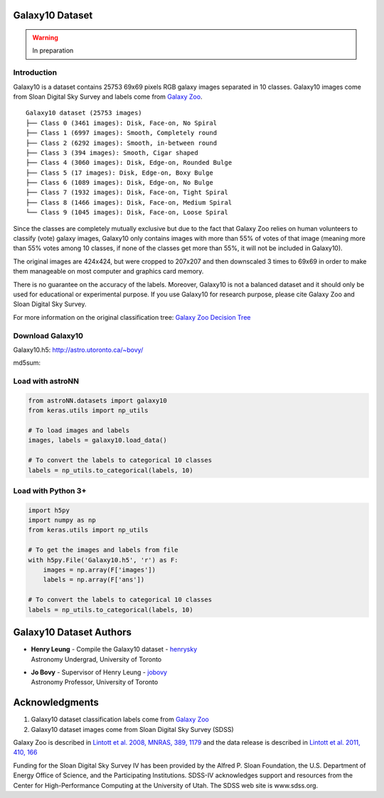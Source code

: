 
Galaxy10 Dataset
===================

.. warning:: In preparation

Introduction
---------------

Galaxy10 is a dataset contains 25753 69x69 pixels RGB galaxy images separated in 10 classes.
Galaxy10 images come from Sloan Digital Sky Survey and labels come from `Galaxy Zoo`_.

::

    Galaxy10 dataset (25753 images)
    ├── Class 0 (3461 images): Disk, Face-on, No Spiral
    ├── Class 1 (6997 images): Smooth, Completely round
    ├── Class 2 (6292 images): Smooth, in-between round
    ├── Class 3 (394 images): Smooth, Cigar shaped
    ├── Class 4 (3060 images): Disk, Edge-on, Rounded Bulge
    ├── Class 5 (17 images): Disk, Edge-on, Boxy Bulge
    ├── Class 6 (1089 images): Disk, Edge-on, No Bulge
    ├── Class 7 (1932 images): Disk, Face-on, Tight Spiral
    ├── Class 8 (1466 images): Disk, Face-on, Medium Spiral
    └── Class 9 (1045 images): Disk, Face-on, Loose Spiral

Since the classes are completely mutually exclusive but due to the fact that Galaxy Zoo relies on human volunteers to
classify (vote) galaxy images, Galaxy10 only contains images with more than 55% of votes of that image (meaning more than 55%
votes among 10 classes, if none of the classes get more than 55%, it will not be included in Galaxy10).

The original images are 424x424, but were cropped to 207x207
and then downscaled 3 times to 69x69 in order to make them manageable on most computer and graphics card memory.

There is no guarantee on the accuracy of the labels. Moreover, Galaxy10 is not a balanced dataset and it should only
be used for educational or experimental purpose. If you use Galaxy10 for research purpose, please cite Galaxy Zoo and
Sloan Digital Sky Survey.

For more information on the original classification tree: `Galaxy Zoo Decision Tree`_

.. _Galaxy Zoo Decision Tree: https://data.galaxyzoo.org/gz_trees/gz_trees.html


.. image:: galaxy10_example.png

Download Galaxy10
----------------------

Galaxy10.h5: `http://astro.utoronto.ca/~bovy/`_

md5sum:

.. _http://astro.utoronto.ca/~bovy/: http://astro.utoronto.ca/~bovy/


Load with astroNN
----------------------

.. code:: python

    from astroNN.datasets import galaxy10
    from keras.utils import np_utils

    # To load images and labels
    images, labels = galaxy10.load_data()

    # To convert the labels to categorical 10 classes
    labels = np_utils.to_categorical(labels, 10)

Load with Python 3+
----------------------

.. code:: python

    import h5py
    import numpy as np
    from keras.utils import np_utils

    # To get the images and labels from file
    with h5py.File('Galaxy10.h5', 'r') as F:
        images = np.array(F['images'])
        labels = np.array(F['ans'])

    # To convert the labels to categorical 10 classes
    labels = np_utils.to_categorical(labels, 10)

Galaxy10 Dataset Authors
==========================

-  | **Henry Leung** - Compile the Galaxy10 dataset - henrysky_
   | Astronomy Undergrad, University of Toronto

-  | **Jo Bovy** - Supervisor of Henry Leung - jobovy_
   | Astronomy Professor, University of Toronto

.. _henrysky: https://github.com/henrysky
.. _jobovy: https://github.com/jobovy

Acknowledgments
==================
1. Galaxy10 dataset classification labels come from `Galaxy Zoo`_
2. Galaxy10 dataset images come from Sloan Digital Sky Survey (SDSS)

Galaxy Zoo is described in `Lintott et al. 2008, MNRAS, 389, 1179`_ and the data release is described in
`Lintott et al. 2011, 410, 166`_

Funding for the Sloan Digital Sky Survey IV has been provided by the Alfred P. Sloan Foundation, the
U.S. Department of Energy Office of Science, and the Participating Institutions. SDSS-IV acknowledges
support and resources from the Center for High-Performance Computing at
the University of Utah. The SDSS web site is www.sdss.org.

.. _Galaxy Zoo: https://www.galaxyzoo.org/
.. _Lintott et al. 2008, MNRAS, 389, 1179: http://adsabs.harvard.edu/abs/2008MNRAS.389.1179L
.. _Lintott et al. 2011, 410, 166: http://adsabs.harvard.edu/abs/2011MNRAS.410..166L
